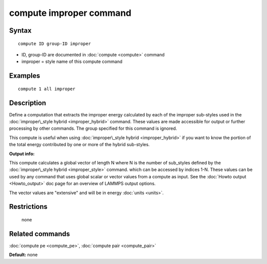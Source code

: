 .. index:: compute improper

compute improper command
========================

Syntax
""""""


.. parsed-literal::

   compute ID group-ID improper

* ID, group-ID are documented in :doc:`compute <compute>` command
* improper = style name of this compute command

Examples
""""""""


.. parsed-literal::

   compute 1 all improper

Description
"""""""""""

Define a computation that extracts the improper energy calculated by
each of the improper sub-styles used in the :doc:`improper\_style hybrid <improper_hybrid>` command.  These values are made
accessible for output or further processing by other commands.  The
group specified for this command is ignored.

This compute is useful when using :doc:`improper\_style hybrid <improper_hybrid>` if you want to know the portion of the
total energy contributed by one or more of the hybrid sub-styles.

**Output info:**

This compute calculates a global vector of length N where N is the
number of sub\_styles defined by the :doc:`improper\_style hybrid <improper_style>` command.  which can be accessed by indices
1-N.  These values can be used by any command that uses global scalar
or vector values from a compute as input.  See the :doc:`Howto output <Howto_output>` doc page for an overview of LAMMPS output
options.

The vector values are "extensive" and will be in energy
:doc:`units <units>`.

Restrictions
""""""""""""
 none

Related commands
""""""""""""""""

:doc:`compute pe <compute_pe>`, :doc:`compute pair <compute_pair>`

**Default:** none


.. _lws: http://lammps.sandia.gov
.. _ld: Manual.html
.. _lc: Commands_all.html
